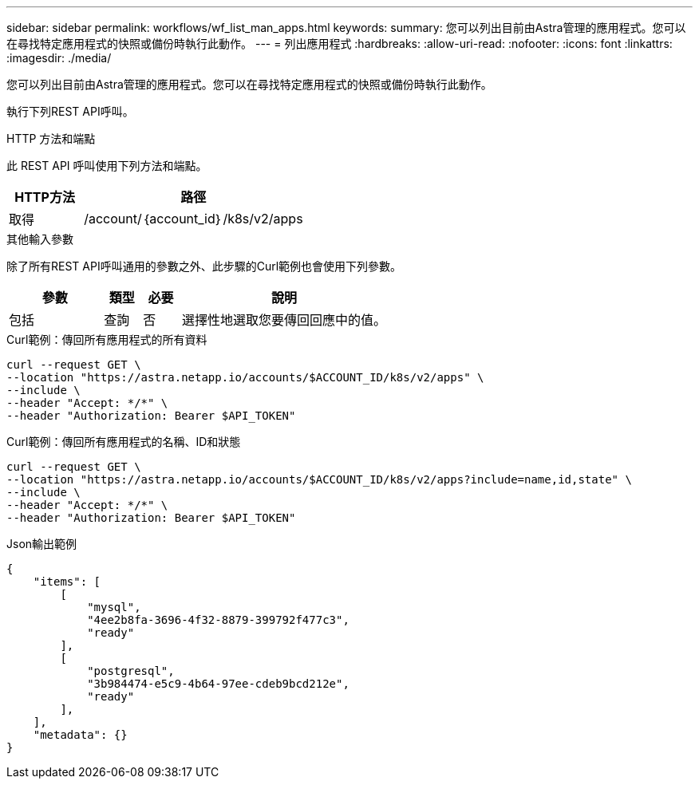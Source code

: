 ---
sidebar: sidebar 
permalink: workflows/wf_list_man_apps.html 
keywords:  
summary: 您可以列出目前由Astra管理的應用程式。您可以在尋找特定應用程式的快照或備份時執行此動作。 
---
= 列出應用程式
:hardbreaks:
:allow-uri-read: 
:nofooter: 
:icons: font
:linkattrs: 
:imagesdir: ./media/


[role="lead"]
您可以列出目前由Astra管理的應用程式。您可以在尋找特定應用程式的快照或備份時執行此動作。

執行下列REST API呼叫。

.HTTP 方法和端點
此 REST API 呼叫使用下列方法和端點。

[cols="25,75"]
|===
| HTTP方法 | 路徑 


| 取得 | /account/｛account_id｝/k8s/v2/apps 
|===
.其他輸入參數
除了所有REST API呼叫通用的參數之外、此步驟的Curl範例也會使用下列參數。

[cols="25,10,10,55"]
|===
| 參數 | 類型 | 必要 | 說明 


| 包括 | 查詢 | 否 | 選擇性地選取您要傳回回應中的值。 
|===
.Curl範例：傳回所有應用程式的所有資料
[source, curl]
----
curl --request GET \
--location "https://astra.netapp.io/accounts/$ACCOUNT_ID/k8s/v2/apps" \
--include \
--header "Accept: */*" \
--header "Authorization: Bearer $API_TOKEN"
----
.Curl範例：傳回所有應用程式的名稱、ID和狀態
[source, curl]
----
curl --request GET \
--location "https://astra.netapp.io/accounts/$ACCOUNT_ID/k8s/v2/apps?include=name,id,state" \
--include \
--header "Accept: */*" \
--header "Authorization: Bearer $API_TOKEN"
----
.Json輸出範例
[listing]
----
{
    "items": [
        [
            "mysql",
            "4ee2b8fa-3696-4f32-8879-399792f477c3",
            "ready"
        ],
        [
            "postgresql",
            "3b984474-e5c9-4b64-97ee-cdeb9bcd212e",
            "ready"
        ],
    ],
    "metadata": {}
}
----